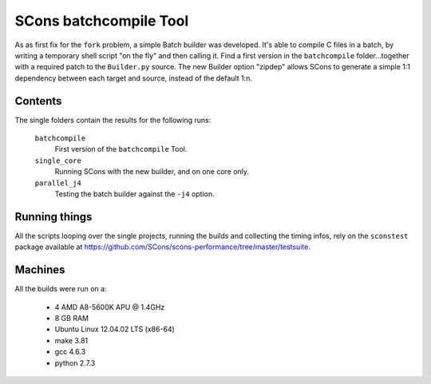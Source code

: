 #######################
SCons batchcompile Tool
#######################

As as first fix for the ``fork`` problem, a simple Batch builder was developed.
It's able to compile C files in a batch, by writing a temporary shell script "on the fly"
and then calling it. 
Find a first version in the ``batchcompile`` folder...together with a required patch to the
``Builder.py`` source. The new Builder option "zipdep" allows SCons to generate a simple 1:1
dependency between each target and source, instead of the default 1:n. 

Contents
########

The single folders contain the results for the following runs:

    ``batchcompile``
        First version of the ``batchcompile`` Tool.
    ``single_core``
        Running SCons with the new builder, and on one core only.
    ``parallel_j4``
        Testing the batch builder against the ``-j4`` option.

Running things
##############

All the scripts looping over the single projects, running
the builds and collecting the timing infos, rely on the
``sconstest`` package available at
https://github.com/SCons/scons-performance/tree/master/testsuite. 

Machines
########

All the builds were run on a:

  * 4 AMD A8-5600K APU @ 1.4GHz
  * 8 GB RAM
  * Ubuntu Linux 12.04.02 LTS (x86-64)
  * make 3.81
  * gcc 4.6.3
  * python 2.7.3

